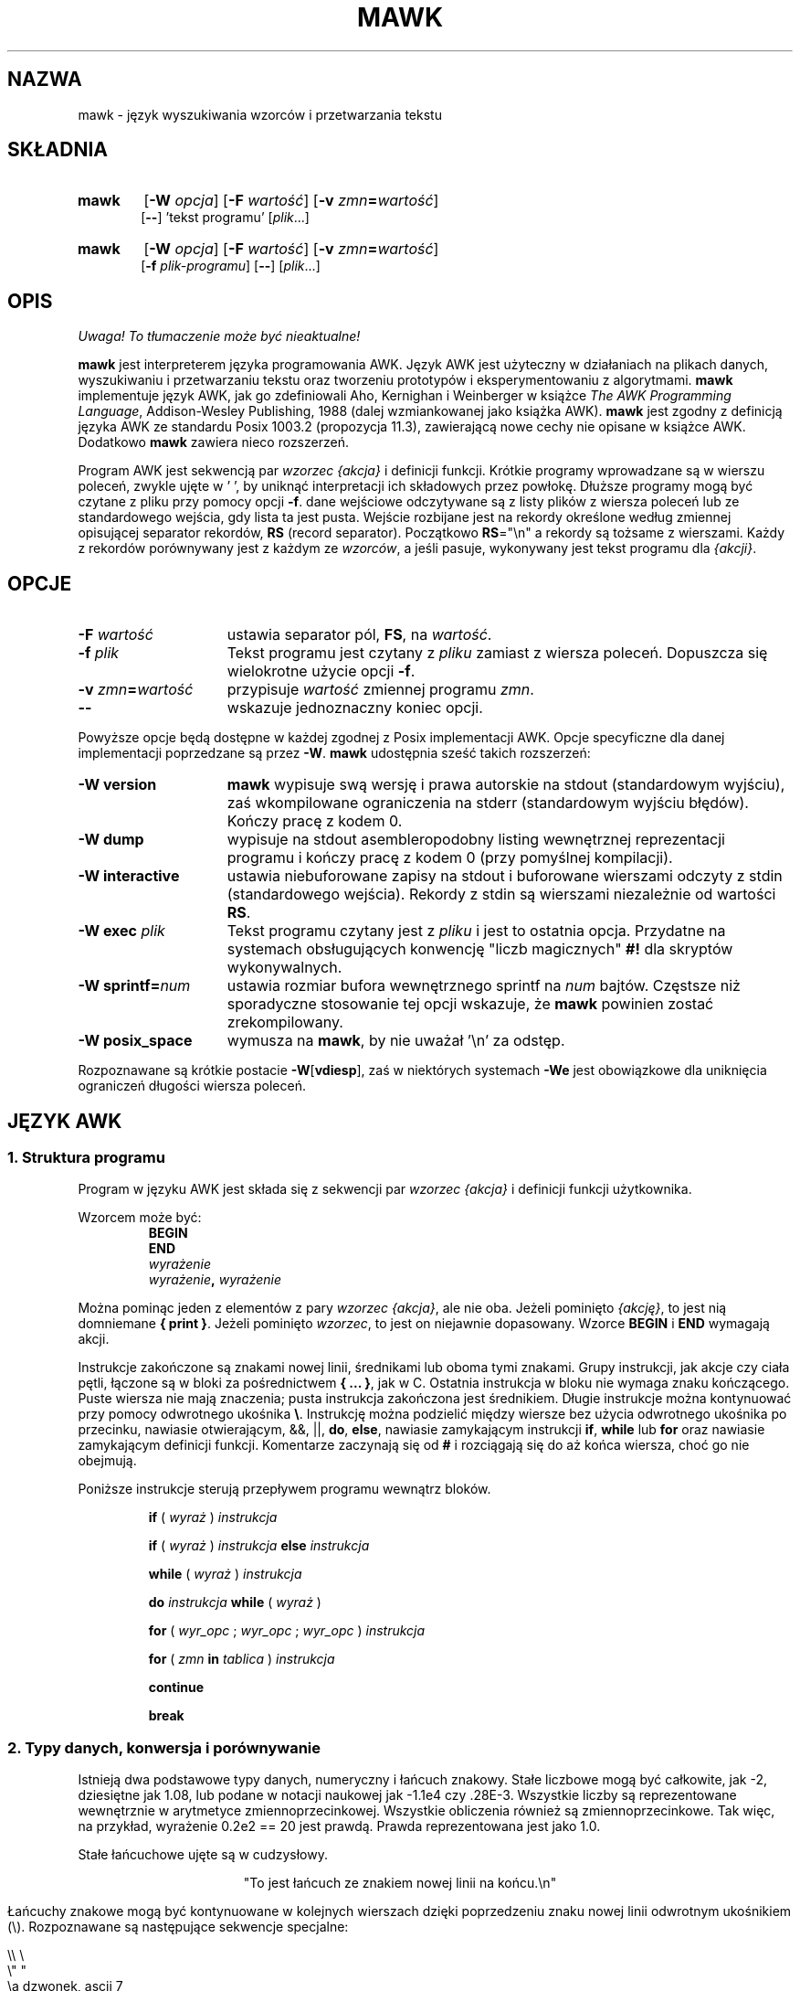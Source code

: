.\" {PTM/WK/2000-VI}
.TH MAWK 1  "22 grudnia 1994" "wersja 1.2" "POLECENIA UŻYTKOWNIKA"
.\" strings
.ds ex \fIwyraż\fR
.SH NAZWA
mawk \- język wyszukiwania wzorców i przetwarzania tekstu
.SH SKŁADNIA
.TP 6
.B mawk
.RB [ -W
.IR opcja ]
.RB [ -F
.IR wartość ]
.RB [ -v
.IR zmn\fB=\fPwartość ]
.br
.RB [ \-\- "] 'tekst programu'"
.RI [ plik ...]
.TP
.B mawk
.RB [ -W
.IR opcja ]
.RB [ -F
.IR wartość ]
.RB [ -v
.IR zmn\fB=\fPwartość ]
.br
.RB [ -f
.IR plik-programu ]
.RB [ \-\- ]
.RI [ plik ...]
.SH OPIS
\fI Uwaga! To tłumaczenie może być nieaktualne!\fP
.PP
.B mawk
jest interpreterem języka programowania AWK. Język AWK jest użyteczny
w działaniach na plikach danych, wyszukiwaniu i przetwarzaniu tekstu oraz
tworzeniu prototypów i eksperymentowaniu z algorytmami.
.B mawk
implementuje język AWK, jak go zdefiniowali Aho, Kernighan i Weinberger
w książce
.IR "The AWK Programming Language" ,
Addison-Wesley Publishing, 1988 (dalej wzmiankowanej jako książka AWK).
.B mawk
jest zgodny z definicją języka AWK ze standardu Posix 1003.2
(propozycja 11.3), zawierającą nowe cechy nie opisane w książce AWK.
Dodatkowo
.B mawk
zawiera nieco rozszerzeń.
.PP
Program AWK jest sekwencją par \fIwzorzec {akcja}\fP i definicji funkcji.
Krótkie programy wprowadzane są w wierszu poleceń, zwykle ujęte w ' ', by
uniknąć interpretacji ich składowych przez powłokę.
Dłuższe programy mogą być czytane z pliku przy pomocy opcji \fB-f\fP.
dane wejściowe odczytywane  są z listy plików z wiersza poleceń lub
ze standardowego wejścia, gdy lista ta jest pusta.
Wejście rozbijane jest na rekordy określone według zmiennej opisującej
separator rekordów, \fBRS\fP (record separator). Początkowo
\fBRS\fP="\en"
a rekordy są tożsame z wierszami. Każdy z rekordów porównywany jest z każdym
ze
.IR wzorców ,
a jeśli pasuje, wykonywany jest tekst programu dla
.IR "{akcji}" .
.SH OPCJE
.TP \w'\-\fBW'u+\w'\fRsprintf=\fInum\fR'u+2n
\fB\-F \fIwartość
ustawia separator pól, \fBFS\fP, na
.IR wartość .
.TP
\fB\-f \fIplik
Tekst programu jest czytany z \fIpliku\fP zamiast z wiersza poleceń.
Dopuszcza się wielokrotne użycie opcji
.BR \-f .
.TP
\fB\-v \fIzmn\fB=\fPwartość
przypisuje
.I wartość
zmiennej programu
.IR zmn .
.TP
.B \-\|\-
wskazuje jednoznaczny koniec opcji.
.PP
Powyższe opcje będą dostępne w każdej zgodnej z Posix implementacji AWK.
Opcje specyficzne dla danej implementacji poprzedzane są przez
.BR \-W .
.B mawk
udostępnia sześć takich rozszerzeń:
.TP \w'\-\fBW'u+\w'\fRsprintf=\fInum\fR'u+2n
.B \-W version
.B mawk
wypisuje swą wersję i prawa autorskie na stdout (standardowym wyjściu), zaś
wkompilowane ograniczenia na stderr (standardowym wyjściu błędów).
Kończy pracę z kodem 0.
.TP
.B \-W dump
wypisuje na stdout asembleropodobny listing wewnętrznej
reprezentacji programu i kończy pracę z kodem 0 (przy pomyślnej kompilacji).
.TP
.B \-W interactive
ustawia niebuforowane zapisy na stdout i buforowane wierszami odczyty
z stdin (standardowego wejścia). Rekordy z stdin są wierszami niezależnie
od wartości
.BR RS .
.TP
.B \-W exec \fIplik
Tekst programu czytany jest z
.I pliku
i jest to ostatnia opcja. Przydatne na systemach obsługujących konwencję
"liczb magicznych"
.B #!
dla skryptów wykonywalnych.
.TP
.B \-W sprintf=\fInum
ustawia rozmiar bufora wewnętrznego sprintf
na
.I num
bajtów. Częstsze niż sporadyczne stosowanie tej opcji wskazuje, że
.B mawk
powinien zostać zrekompilowany.
.TP
.B \-W posix_space
wymusza na
.BR mawk ,
by nie uważał '\en' za odstęp.
.PP
Rozpoznawane są krótkie postacie
.BR \-W [ vdiesp ],
zaś w niektórych systemach \fB\-We\fP jest obowiązkowe dla uniknięcia
ograniczeń długości wiersza poleceń.
.SH "JĘZYK AWK"
.SS "1. Struktura programu"
Program w języku AWK jest składa się z sekwencji par
.I "wzorzec {akcja}"
i definicji funkcji użytkownika.
.PP
Wzorcem może być:
.nf
.RS
.B BEGIN
.B END
.I wyrażenie
.IB wyrażenie ", " wyrażenie
.sp
.RE
.fi
Można pominąc jeden z elementów z pary \fIwzorzec {akcja}\fP, ale nie oba.
Jeżeli pominięto
.IR {akcję} ,
to jest nią domniemane \fB{ print }\fP.
Jeżeli pominięto
.IR wzorzec ,
to jest on niejawnie dopasowany.
Wzorce
.B BEGIN
i
.B END
wymagają akcji.
.PP
Instrukcje zakończone są znakami nowej linii, średnikami
lub oboma tymi znakami.
Grupy instrukcji, jak akcje czy ciała pętli, łączone są w bloki
za pośrednictwem \fB{ ... }\fP, jak w C.
Ostatnia instrukcja w bloku nie wymaga znaku kończącego.
Puste wiersza nie mają znaczenia; pusta instrukcja zakończona jest
średnikiem. Długie instrukcje można kontynuować przy pomocy odwrotnego
ukośnika \fB\e\fP.
Instrukcję można podzielić między wiersze bez użycia odwrotnego ukośnika
po przecinku, nawiasie otwierającym, &&, ||,
.BR do ,
.BR else  ,
nawiasie zamykającym instrukcji
.BR if ,
.B while
lub
.B for
oraz nawiasie zamykającym definicji funkcji.
Komentarze zaczynają się od \fB#\fP i rozciągają się do aż końca wiersza,
choć go nie obejmują.
.PP
Poniższe instrukcje sterują przepływem programu wewnątrz bloków.
.RS
.PP
.B if
( \*(ex )
.I instrukcja
.PP
.B if
( \*(ex )
.I instrukcja
.B else
.I instrukcja
.PP
.B while
( \*(ex )
.I instrukcja
.PP
.B do
.I instrukcja
.B while
( \*(ex )
.PP
.B for
(
\fIwyr_opc\fR ;
\fIwyr_opc\fR ;
\fIwyr_opc\fR
)
.I instrukcja
.PP
.B for
( \fIzmn \fBin \fItablica\fR )
.I instrukcja
.PP
.B continue
.PP
.B break
.RE
.\"
.SS "2. Typy danych, konwersja i porównywanie"
Istnieją dwa podstawowe typy danych, numeryczny i łańcuch znakowy.
Stałe liczbowe mogą być całkowite, jak \-2, dziesiętne jak 1.08,
lub podane w notacji naukowej jak \-1.1e4 czy .28E\-3. Wszystkie liczby
są reprezentowane wewnętrznie w arytmetyce zmiennoprzecinkowej. Wszystkie
obliczenia również są zmiennoprzecinkowe.
Tak więc, na przykład, wyrażenie
0.2e2 == 20
jest prawdą. Prawda reprezentowana jest jako 1.0.
.PP
Stałe łańcuchowe ujęte są w cudzysłowy.
.sp
.ce
"To jest łańcuch ze znakiem nowej linii na końcu.\en"
.sp
Łańcuchy znakowe mogą być kontynuowane w kolejnych wierszach dzięki
poprzedzeniu znaku nowej linii odwrotnym ukośnikiem (\e).
Rozpoznawane są następujące sekwencje specjalne:
.nf
.sp
    \e\e        \e
    \e"        "
    \ea        dzwonek, ascii 7
    \eb        backspace, ascii 8
    \et        tabulacja, ascii 9
    \en        znak nowej linii, newline , ascii 10
    \ev        tabulacja pionowa, ascii 11
    \ef        wysuw strony, formfeed, ascii 12
    \er        powrót karetki, carriage return, ascii 13
    \eddd      1, 2 lub 3 cyfry ósemkowe dla ascii ddd
    \exhh      1 lub 2 cyfry szesnastkowe dla ascii hh
.sp
.fi
Jeżeli odwrotnym ukośnikiem zostanie poprzedzony inny znak, np. \ec, wynikiem
będzie sekwencja źródłowa: \ec, tzn.
.B mawk
zignoruje specjalne właściwości odwrotnego ukośnika.
.PP
Naprawdę istnieją trzy podstawowe typy danych; trzecim jest
.IR "liczba i łańcuch" ,
posiadający równocześnie wartość liczbową i wartość łańcuchową.
Zmienne definiowane przez użytkownika pojawiają się przy pierwszym
ich użyciu i są inicjowane na
.IR null ,
typu "liczba i łańcuch",
mające wartość numeryczną 0 a łańcuchową "".
Nietrywialne dane typu liczbowo-łańcuchowego pochodzą z wejścia
i zwykle przechowywane są w polach (zobacz sekcja 4).
.PP
Typ wyrażenia określany jest przez jego kontekst. W razie potrzeby wykonywana
jest automatyczna konwersja typów. Na przykład, wyznaczenie wartości
instrukcji
.nf
.sp
	y = x + 2  ;  z = x  "hello"
.sp
.fi
Wartość przechowywana w zmiennej y otrzyma typ numeryczny.
Jeżeli x nie jest numeryczne, to wartość odczytana z x zostanie
skonwertowana na liczbę przed dodaniem do 2 i zachowaniem w y.
Wartość przechowywana w zmiennej z będzie typu łańcuchowego: wartość x
zostanie przekształcona na łańcuch, jeśli będzie to niezbędne, i złączona
z "hello". Oczywiście, wartość i typ przechowywane w x nie zmieniają się
w żadnej z tych konwersji.
Wyrażenie łańcuchowe przekształcane jest na numeryczne przy zastosowaniu
najdłuższego swego przedrostka numerycznego jak w
.IR atof (3).
Wyrażenie numeryczne konwertowane jest na łańcuch poprzez zastąpienie
.I wyraż
przez
.BR sprintf(CONVFMT ,
.IR wyraż ),
chyba że
.I wyraż
może być reprezentowane w danym komputerze jako dokładna liczba całkowita,
wówczas przekształcane jest na \fBsprintf\fR("%d", \*(ex).
.B Sprintf()
jest funkcją wbudowaną AWK, dublującą działanie
.IR sprintf (3),
zaś
.B CONVFMT
jest wbudowaną zmienną używaną do wewnętrznej konwersji z liczby na łańcuch
i inicjowaną na "%.6g".
Można wymusić jawną konwersję typów:
\*(ex ""
jest łańcuchowe, a
\*(ex+0
jest numeryczne.
.PP
Przy wyliczaniu,
\fIwyraż1\fP \fBop-rel\fP \fIwyraż2\fP,
jeżeli oba operandy są numeryczne lub numeryczno-łańcuchowe, to
porównywanie jest numeryczne; jeżeli oba operandy są łańcuchami to
porównywanie jest łańcuchowe; jeśli jeden z operandów jest łańcuchem, to
operand nie-łańcuchowy jest przekształcany i porównywanie jest łańcuchowe.
Wynik jest numeryczny, 1 lub 0.
.PP
W kontekstach logicznych, jak
\fBif\fP ( \*(ex ) \fIinstrukcja\fP,
wartością wyrażenia łańcuchowego jest prawda wtedy i tylko wtedy, gdy
nie jest ono łańcuchem pustym ""; wyrażeń liczbowych wtedy i tylko wtedy
gdy nie są numerycznie zerem.
.\"
.SS "3. Wyrażenia regularne"
W języku AWK rekordy, pola i łańcuchy są często sprawdzane na dopasowanie
do
.IR "wyrażenia regularnego" .
Wyrażenia regularne umieszczone są między ukośnikami, a
.nf
.sp
	\*(ex ~ /\fIr\fR/
.sp
.fi
jest wyrażeniem AWK o wartości 1 jeśli \*(ex "pasuje do"
.IR r ,
co oznacza, że pewien podłańcuch \*(ex jest w zestawie łańcuchów
zdefiniowanych przez
.IR r .
Jeśli nie występuje dopasowanie, to wyrażenie otrzymuje wartość 0;
zastąpienie \fB~\fP operatorem "nie pasuje", \fB!~\fP, odwraca znaczenia.
Pary wzorzec-akcja
.nf
.sp
        /\fIr\fR/ { \fIakcja\fR }   i\
   \fB$0\fR ~ /\fIr\fR/ { \fIakcja\fR }
.sp
.fi
są takie same,
zaś dla każdego rekordu wejściowego pasującego do
.IR r
wykonywana jest
.IR akcja .
Faktycznie, /\fIr\fR/ jest wyrażeniem AWK równoważnym (\fB$0\fR ~ /\fIr\fR/)
wszędzie z wyjątkiem wystąpienia po prawej stronie operatora dopasowania
lub przekazywania do funkcji wbudowanej oczekującej jako argumentu wyrażenia
regularnego.
.PP
AWK stosuje rozszerzone wyrażenia regularne jak
.BR egrep (1).
Metaznakami wyrażeń regularnych, tj. znakami o specjalnym znaczeniu
w wyrażeniach regularnych są
.nf
.sp
	\ ^ $ . [ ] | ( ) * + ?
.sp
.fi
Wyrażenia regularne konstruowane są ze znaków jak niżej:
.RS
.TP \w'[^c\d1\uc\d2\uc\d3\u...]'u+1n
\fIc\fR
dopasowuje dowolny znak nie będący metaznakiem
.IR c .
.TP
\fB\e\fIc
dopasowuje znak zdefiniowany przez tę samą sekwencję specjalną używaną
w stałych łańcuchowych lub dosłowny znak
.I c
jeśli
\e\fIc
nie jest sekwencją specjalną.
.TP
\fB\&\.
dopasowuje dowolny znak (łącznie ze znakiem nowej linii).
.TP
\fB^
dopasowuje początek łańcucha.
.TP
\fB$
dopasowuje koniec łańcucha.
.TP
\fB[\fIc\d1\uc\d2\uc\d3\u\fR...\fB]
dopasowuje dowolny znak z klasy \fIc\d1\uc\d2\uc\d3\u\fP... .
Zakres znaków oznaczany jest przez \fIc\d1\u\fP\fB\-\fP\fIc\d2\u\fP
wewnątrz klasy [...].
.TP
\fB[^\fIc\d1\uc\d2\uc\d3\u\fR...\fB]
dopasowuje dowolny znak nie należący do klasy \fIc\d1\uc\d2\uc\d3\u\fP...
.RE
.sp
Wyrażenia regularne konstruowane są z innych wyrażeń regularnych
w następujący sposób:
.RS
.TP \w'[^c\d1\uc\d2\uc\d3\u...]'u+1n
\fIr\d1\u\fIr\d2\u
dopasowuje \fIr\d1\u\fP, bezpośrednio po którym następuje \fIr\d2\u\fP
(konkatenacja).
.TP
\fIr\d1\u \fB| \fIr\d2\u
dopasowuje \fIr\d1\u\fP lub \fIr\d2\u\fP (alternatywa).
.TP
\fIr\fB*
dopasowuje zero lub więcej wystąpień \fIr\fP .
.TP
\fIr\fB+
dopasowuje jedno lub więcej \fIr\fP.
.TP
\fIr\fB?
dopasowuje zero lub jedno \fIr\fP.
.TP
\fB(\fIr\fB)
dopasowuje \fIr\fP, umożliwiając grupowanie.
.RE
.sp
Operatory według rosnącego priorytetu: alternatywa, konkatenacja
(złączenie) i operatory jednoargumentowe (*, + lub ?).
.PP
Na przykład,
.nf
.sp
    /^[_a\-zA-Z][_a\-zA\-Z0\-9]*$/  i
    /^[\-+]?([0\-9]+\e\|.?|\e\|.[0\-9])[0\-9]*([eE][\-+]?[0\-9]+)?$/
.sp
.fi
dopasowują odpowiednio identyfikatory AWK i stałe liczbowe AWK.
Zauważ, że kropka \fB.\fP musi być chroniona odwrotnym ukośnikiem, by została
rozpoznana jako kropka dziesiętna, a nie dopasowanie dowolnego znaku,
a metaznaki wewnątrz klas znaków tracą swe specjalne znaczenie.
.PP
Po prawej stronie operatorów ~ lub !~ może zostać użyte dowolne wyrażenie.
Podobnie, dowolne wyrażenie można przekazać do funkcji wbudowanej oczekującej
wyrażenia regularnego.
W razie potrzeby zostanie ono przekształcone na łańcuch, a następnie
zinterpretowane jako wyrażenie regularne. Na przykład,
.nf
.sp
	BEGIN { identifier = "[_a\-zA\-Z][_a\-zA\-Z0\-9]*" }

	$0 ~ "^" identifier
.sp
.fi
wypisuje wszystkie wiersze zaczynające się od jakiegoś identyfikatora AWK.
.PP
.B mawk
rozpoznaje puste wyrażenie regularne, //\|, dopasowujące łańcuch pusty.
Zatem pasuje do niego dowolny łańcuch na początku, końcu i pomiędzy dowolnym
znakiem. Na przykład,
.nf
.sp
	echo  abc | mawk '{ gsub(//, "X") ; print }'
	XaXbXcX
.sp
.fi
.\"
.SS "4. Rekordy i pola"
Rekordy czytane są po jednym na raz, i przechowywane w zmiennej
.BR $0 .
Rekord rozbijany jest na
.IR pola ,
przechowywane w
.BR $1 ,
.BR $2 ", ...,"
.BR $NF .
Wbudowana zmienna
.B NF
ustawiana jest na liczbę pól, a
.B NR
i
.B FNR
są zwiększane o 1.
Pola powyżej
.B $NF
ustawiane są na "".
.PP
Przypisanie do
.B $0
powoduje, że pola i
.B NF
są obliczane ponownie.
Przypisanie do
.B NF
lub do pola
powoduje, że
.B $0
jest ponownie tworzone przez złączenie kolejnych pól separowanych przez
.BR OFS .
Przypisanie do pola o indeksie większym od
.BR NF ,
powiększa
.B NF
i powoduje ponowne utworzenie
.BR $0 .
.PP
Dane wejściowe przechowywane w polach są łańcuchami, chyba że całe pole
ma postać numeryczną a wówczas typ jest liczbowo-łańcuchowy.
Na przykład,
.sp
.nf
	echo 24 24E |
	mawk '{ print($1>100, $1>"100", $2>100, $2>"100") }'
	0 1 1 1
.fi
.sp
.B $0
i
.B $2
są łańcuchami a
.B $1
jest liczbowo-łańcuchowe. Pierwsze porównanie jest numeryczne, drugie
łańcuchowe, trzecie łańcuchowe (100 jest konwertowane na "100"),
i ostatnie łańcuchowe.
.\"
.SS "5. Wyrażenia i operatory"
.PP
Składnia wyrażeń jest podobna jak w C. Wyrażeniami pierwotnymi są stałe
liczbowe, stałe łańcuchowe, zmienne, pola, tablice i wywołania funkcji.
Identyfikator zmiennej, tablicy bądź funkcji może być ciągiem liter, cyfr
i znaków podkreślenia, nie rozpoczynającym się od cyfry.
Zmienne nie są deklarowane; zaistnieją przy pierwszym do nich odwołaniu,
a inicjowane są na
.IR null .
.PP
Nowe wyrażenia tworzone są z użyciem poniższych, podanych w kolejności
rosnącego priorytetu, operatorów:
.PP
.RS
.nf
.vs +2p  \"  open up a little
\fIprzypisanie\fR                =  +=  \-=  *=  /=  %=  ^=
\fIwarunkowe\fR                 ?  :
\fIlogiczne or\fR               ||
\fIlogiczne and\fR              &&
\fIprzynależność do tablicy\fR  \fBin
\fIdopasowanie\fR               ~   !~
\fIrelacyjne\fR                 <  >   <=  >=  ==  !=
\fIkonkatenacja\fR              (bez specjalnego operatora)
\fIdodawanie/odejmowanie\fR     +  \-
\fImnożenie/dzielenie\fR        *  /  %
\fIjednoargumentowe\fR          +  \-
\fIlogiczne not\fR              !
\fIpotęgowanie\fR               ^
\fIinkrementacja/dekr.\fR       ++ \-\|\- (zarówno post jak i pre)
\fIpole\fR                      $
.vs
.RE
.PP
.fi
Przypisanie, operatory warunkowe i potęgowanie wiążą od prawej do lewej;
pozostałe  od lewej do prawej. Każde wyrażenie może być umieszczone
w nawiasach.
.\"
.SS "6. Tablice"
.ds ae \fItablica\fR[\fIwyraż\fR]
Awk obsługuje tablice jednowymiarowe. Elementy tablic wskazuje się jako \*(ae.
.I Wyraż
jest przekształcane wewnętrznie na typ łańcuchowy, więc, na przykład,
A[1] i A["1"] są tym samym elementem, a faktycznym indeksem jest "1".
Tablice indeksowane łańcuchami zwane są tablicami asocjacyjnymi (tablicami
przyporządkowującymi).
Pierwotnie tablica jest pusta; elementy zaistnieją przy pierwszym do nich
odwołaniu.
Wyrażenie
\fIwyraż\fB in\fI tablica\fR
daje w wyniku 1 jeżeli istnieje \*(ae, w przeciwnym razie 0.
.PP
Istnieje postać instrukcji
.B for
wykonująca pętlę po wszystkich indeksach tablicy.
.nf
.sp
        \fBfor\fR ( \fIzmn\fB in \fItablica \fR) \fIinstrukcja\fR
.sp
.fi
ustawia
.I zmn
na każdy z indeksów
.I tablicy
i wykonuje
.IR instrukcję .
Kolejność, w jakiej
.I zmn
przechodzi przez indeksy
.I tablicy
nie jest zdefiniowana.
.PP
Instrukcja
.B delete
\*(ae,
powoduje usunięcie
\*(ae.
.B mawk
obsługuje rozszerzenie,
.B delete
.IR tablica ,
które usuwa wszystkie elementy
.IR tablicy .
.PP
Tablice wielowymiarowe tworzone są sztucznie przez konkatenację
z zastosowaniem wbudowanej zmiennej
.BR SUBSEP .
\fItablica\fB[\fIwyraż\d1\u\fB,\fIwyraż\d2\u\fB]\fR
jest równoważnikiem
\fItablica\fB[\fIwyraż\d1\u \fBSUBSEP \fIwyraż\d2\u\fB]\fR.
Sprawdzanie elementu tablicy wielowymiarowej używa indeksu w nawiasach,
jak w
.sp
.nf
	if ( (i, j) in A )  print A[i, j]
.fi
.sp
.\"
.SS "7. Zmienne wbudowane"
.PP
Poniższe zmienne są zmiennymi wbudowanymi. Są one inicjowane przed wykonaniem
programu.
.RS
.TP \w'FILENAME'u+2n
.B ARGC
liczba argumentów wiersza poleceń.
.TP
.B ARGV
tablica argumentów wiersza poleceń, 0..ARGC-1.
.TP
.B CONVFMT
format do wewnętrznej konwersji liczb na łańcuchy, początkowo = "%.6g".
.TP
.B ENVIRON
tablica zaindeksowana zmiennymi środowiska. Łańcuch środowiska,
\fIzmn=wartość\fR przechowywany jest jako
.BI ENVIRON[ zmn "] ="
.IR wartość .
.TP
.B FILENAME
nazwa bieżącego pliku wejściowego.
.TP
.B FNR
numer bieżącego rekordu w
.BR FILENAME .
.TP
.B FS
dzieli rekordy na pola jako wyrażenie regularne.
.TP
.B NF
liczba pól bieżącego rekordu.
.TP
.B NR
numer bieżącego rekordu w całkowitym strumieniu wejściowym.
.TP
.B OFMT
format do wydruku liczb; początkowo = "%.6g".
.TP
.B OFS
wstawiane pomiędzy polami w wyjściu, początkowo = " ".
.TP
.B ORS
kończy każdy z rekordów wyjściowych, początkowo = "\en".
.TP
.B RLENGTH
długość ustawiona przez ostatnie wywołanie wbudowanej funkcji
.BR match() .
.TP
.B RS
separator rekordów wejściowych, początkowo = "\en".
.TP
.B  RSTART
indeks ustawiony przez ostatnie wywołanie
.BR match() .
.TP
.B SUBSEP
używany do budowy indeksów tablic wielowymiarowych, początkowo = "\e034".
.RE
.\"
.SS "8. Funkcje wbudowane"
Funkcje łańcuchowe
.RS
.TP
.RI \fBgsub\fP( r , s , t ")  \fBgsub\fP(" r , s )
Zastępowanie globalne (global substitution), każde dopasowanie wyrażenia
regularnego
.I r
w zmiennej
.I t
zastępowane jest łańcuchem
.IR s .
Zwracana jest liczba wykonanych zastąpień.
Jeżeli pominięto
.IR t ,
to używane jest
.BR $0 .
Znak \fB&\fP w łańcuchu zastępującym
.I s
zastępowany jest dopasowanym podłańcuchem łańcucha
.IR t .
\fB\e&\fP oraz \fB\e\e\fP dają, odpowiednio, dosłowne \fB&\fP i \fB\e\fP
w łańcuchu zastępującym.
.TP
.RI \fBindex\fP( s , t )
Jeżeli
.I t
jest podłańcuchem
.IR s ,
to zwracana jest pozycja, na której rozpoczyna się
.IR t ,
w przeciwnym razie zwracane jest 0.
Pierwszy znak
.I s
jest na pozycji 1.
.TP
.RI \fBlength\fP( s )
Zwraca długość łańcucha
.IR s .
.TP
.RI \fBmatch\fP( s , r )
Zwraca indeks pierwszego najdłuższego dopasowania wyrażenia regularnego
.I r
w łańcuchu
.IR s .
Zwraca 0 jeśli nie występuje dopasowanie.
Jako skutek uboczny, następuje ustawienie
.B RSTART
na zwracaną wartość.
.B RLENGTH
ustawiane jest na długość dopasowania lub \-1 jeśli brak dopasowania.
Jeżeli dopasowano łańcuch pusty, to
.B RLENGTH
ustawiane jest na 0, a zwracane jest 1 jeśli dopasowanie było na początku,
zaś length(\fIs\fR)+1, gdy na końcu łańcucha.
.TP
.RI \fBsplit\fP( s , A , r ")  \fBsplit\fP(" s , A )
Łańcuch
.I s
rozbijany jest na pola przez wyrażenie regularne
.I  r
a pola wpisywane są do tablicy
.IR A .
Zwracana jest liczba pól. Szczegóły w sekcji 11 poniżej.
Jeżeli pominięto
.IR r ,
używane jest
.BR FS .
.TP
.RI \fBsprintf\fP( format , lista-wyraż )
Zwraca łańcuch utworzony z
.I listy-wyrażeń
zgodnie z
.IR formatem .
Zobacz opis printf() poniżej.
.TP
.RI \fBsub\fP( r , s , t ")  \fBsub\fP(" r , s )
Pojedyncze zastąpienie. Takie samo, jak gsub(), z wyjątkiem tego, że
wykonywane jest co najwyżej jedno zastąpienie.
.TP
.RI \fBsubstr\fP( s , i , n ")  \fBsubstr\fP(" s , i )
Zwraca podłańcuch łańcucha
.IR s ,
poczynając od indeksu
.IR i ,
o długości
.IR n .
Jeśli pominięto
.IR n ,
zwracana jest końcówka
.IR s ,
poczynając od pozycji
.IR i .
.TP
.RI \fBtolower\fP( s )
Zwraca kopię
.I s
ze wszystkimi dużymi literami przekształconymi na małe.
.TP
.RI \fBtoupper\fP( s )
Zwraca kopię
.I s
ze wszystkimi małymi literami przekształconymi na duże.
.RE
.PP
Funkcje arytmetyczne
.RS
.PP
.nf
\fBatan2\fR(\fIy\fR,\fIx\fR)     arcus tangens z \fIy\fR/\fIx\fR pomiędzy \-PI i PI.
.PP
\fBcos\fR(\fIx\fR)         funkcja cosinus, \fIx\fR w radianach.
.PP
\fBexp\fR(\fIx\fR)         funkcja wykładnicza.
.PP
\fBint\fR(\fIx\fR)         zwraca \fIx\fR obcięte w stronę zera.
.PP
\fBlog\fR(\fIx\fR)         logarytm naturalny.
.PP
\fBrand\fR()         zwraca liczbę losową między zero a jeden.
.PP
\fBsin\fR(\fIx\fR)         funkcja sinus, \fIx\fR w radianach.
.TP
\fBsqrt\fR(\fIx\fR)        zwraca pierwiastek kwadratowy z \fIx\fR.
.fi
.TP
.RI \fBsrand\fP( wyraż ")  \fBsrand\fP()"
Inicjuje ziarenko generatora liczb losowych, używając zegara jeśli pominięto
.IR wyraż ,
i zwraca wartość poprzedniego ziarenka losowego.
.B mawk
inicjuje generator liczb losowych według zegara przy uruchomieniu,
więc nie ma faktycznej potrzeby wywoływania srand(). Srand(\fIwyraż\fR)
przydaje się do powtarzania ciągów pseudolosowych.
.RE
.\"
.SS "9. Wejście i wyjście"
Istnieją dwie instrukcje wyjścia:
.B print
i
.BR printf .
.RS
.TP
.B print
zapisuje na standardowe wyjście
.BR "$0  ORS" .
.TP
\fBprint\fP \fIwyraż\d1\u\fR, \fIwyraż\d2\u\fR, ..., \fIwyraż\dn\u
zapisuje na standardowe wyjście
\fIwyraż\d1\u \fBOFS \fIwyraż\d2\u \fBOFS\fR ... \fIwyraż\dn\u
.BR ORS .
Wyrażenia numeryczne są konwertowane na łańcuchy zgodnie z
.BR OFMT .
.TP
\fBprintf \fIformat\fR, \fIlista-wyraż
powiela funkcję biblioteczną printf z C, pisząc na standardowe wyjście.
Rozpoznawany jest komplet specyfikacji formatów z ANSI C z konwersjami
%c, %d, %e, %E, %f, %g, %G, %i, %o, %s, %u, %x, %X i %%,
oraz kwalifikatorami konwersji h i l.
.RE
.PP
Lista argumentów print lub printf może być opcjonalnie ujęta w nawiasy.
Print formatuje liczby przy pomocy
.B OFMT
lub "%d" dla dokładnie całkowitych.
"%c" z argumentem numerycznym wypisuje odpowiedni znak 8-bitowy, z argumentem
łańcuchowym wypisuje pierwszy znak łańcucha.
Wyjście print i printf można przekierować do pliku lub polecenia dołączając
.B >
.IR plik ,
.B >>
.I plik
lub
.B |
.I polecenie
na końcu instrukcji drukowania.
Przekierowanie otwiera
.I plik
lub
.I polecenie
tylko raz, kolejne przekierowania dołączane są do już otwartego strumienia.
Zgodnie z konwencją,
.B mawk
łączy nazwę pliku "/dev/stderr" z stderr, co pozwala na przekierowanie
wyników print i printf na standardowe wyjście diagnostyczne.
.B mawk
wiąże również, odpowiednio, "\-" i "/dev/stdout" z stdin i stdout, co
umożliwia przysyłanie tych strumieni do funkcji.
.PP
Funkcja wejścia
.B getline
ma następujące warianty:
.RS
.TP
.B getline
czyta do
.BR $0 ,
aktualizuje pola,
.BR NF ,
.B  NR
i
.BR FNR .
.TP
.B getline < \fIplik
czyta do
.B $0
z \fIpliku\fP, aktualizuje pola i
.BR NF .
.TP
.B getline \fIzmn
czyta następny rekord do zmiennej
.IR zmn ,
aktualizuje
.B NR
i
.BR FNR .
.TP
.B getline \fIzmn\fP < \fIplik
czyta następny rekord
.I pliku
do zmiennej
.IR zmn .
.TP
\fIpolecenie\fB | getline
przesyła potokiem rekord z
.I polecenia
do
.B $0
i aktualizuje pola i
.BR NF .
.TP
\fIpolecenie\fB | getline \fIzmn
przesyła potokiem rekord z
.I polecenia
do zmiennej
.IR zmn .
.RE
.PP
Getline zwraca 0 na końcu pliku, \-1 przy błędzie, w pozostałych
przypadkach 1.
.PP
Polecenia na końcu potoków wykonywane są przez /bin/sh.
.PP
Funkcja \fBclose\fR(\*(ex) zamyka plik lub potok skojarzony z
.IR wyraż .
Close zwraca 0 jeżeli
.I wyraż
jest otwartym plikiem, kod zakończenia jeśli
.I wyraż
jest poleceniem potoku, a \-1 w pozostałych przypadkach.
Close stosowane jest do ponownego odczytu pliku lub polecenia, upewnienia
się, że drugi koniec potoku wyjściowego jest zakończony lub do zachowania
zasobów plikowych.
.\" conserve file resources.
.PP
Funkcja \fBfflush\fR(\*(ex) wymiata plik wyjściowy lub potok skojarzony z
.IR wyraż .
Fflush zwraca 0 jeśli
.I wyraż
jest otwartym strumieniem wyjściowym, w przeciwnym razie \-1.
Fflush bez argumentu opróżnia stdout.
Fflush z pustym argumentem ("") opróżnia wszystkie otwarte wyjścia.
.PP
Funkcja
\fBsystem\fR(\fIwyraż\fR)
wykorzystuje
/bin/sh
do wykonania
.I wyraż
i zwraca kod zakończenia polecenia
.IR wyraż .
Zmiany tablicy
.B ENVIRON
nie są przekazywane poleceniom wykonywanym przez
.B system
lub potoki.
.SS "10. Funkcje definiowane przez użytkownika"
Funkcja definiowana przez użytkownika ma następującą składnię:
.nf
.sp
    \fBfunction\fI nazwa\fR( \fIargumenty\fR ) { \fIinstrukcje\fR }
.sp
.fi
Ciało funkcji może zawierać instrukcję zwrócenia wartości (return)
.nf
.sp
     \fBreturn\fI opcjonalne-wyraż\fR
.sp
.fi
Instrukcja return nie jest wymagana.
Wywołania funkcji mogą być zagnieżdżane lub rekurencyjne.
Wyrażenia przekazywane są funkcjom przez wartość a tablice przez wskazanie.
Dodatkowe argumenty służą jako zmienne lokalne i są inicjowane na
.IR null .
Na przykład,
.RI csplit( s , A )
wstawia każdy znak
.I s
do tablicy
.I A
i zwraca długość
.IR s .
.nf
.sp
	function csplit(s, A,	n, i)
	{
	  n = length(s)
	  for( i = 1 ; i <= n ; i++ ) A[i] = substr(s, i, 1)
	  return n
	}
.sp
.fi
Wstawienie dodatkowych odstępów pomiędzy przekazywanymi parametrami
a zmiennymi lokalnymi wynika z konwencji.
Do funkcji można odwoływać się przed ich zdefiniowaniem, ale nazwa funkcji
i nawias '(' rozpoczynający listę argumentów muszą się stykać, by uniknąć
pomyłki z konkatenacją.
.\"
.SS "11. Podział łańcuchów, rekordów i plików"
Programy awk używają tego samego algorytmu do rozbicia łańcuchów na tablice
przy pomocy split() i rekordów na pola według
.BR FS .
.B mawk
stosuje zasadniczo ten sam algorytm przy podziale plików na rekordy
według
.BR RS .
.PP
.RI \fBSplit\fP( wyraż , A, sep )
działa następująco:
.RS
.TP
(1)
Jeżeli pominięto
.IR sep ,
to jest on zastępowany przez
.BR FS .
.I Sep
może być wyrażeniem lub wyrażeniem regularnym. Jeżeli jest wyrażeniem typu
nie-łańcuchowego, to jest przekształcane na łańcuch.
.TP
(2)
Jeśli
.I sep
= " " (pojedyncza spacja),
to <ODSTĘP> jest obcinana z początku i końca
.IR wyraż ,
a
.I sep
staje się <ODSTĘPEM>.
.B mawk
definiuje <ODSTĘP> jako wyrażenie regularne
/[\ \et\en]+/.
W przeciwnym wypadku
.I sep
traktowany jest jako wyrażenie regularne, z wyjątkiem tego, że metaznaki
dla łańcucha o długości 1 są ignorowane, np.
split(x, A, "*") i split(x, A, /\e*/) są tym samym.
.TP
(3)
Jeżeli \*(ex nie jest łańcuchem, jest przekształcane na łańcuch.
Jeżeli \*(ex jest wówczas łańcuchem pustym "", to split() zwraca 0
a
.I A
jest ustawiane jako puste.
W przeciwnym razie, wszystkie nienakładające się, niepuste i najdłuższe
dopasowania
.I sep
w
.IR wyraż ,
dzielą
.I wyraż
na pola, które wpisywane są do
.IR A .
Pola są umieszczane w
A[1], A[2], ..., A[n] a split() zwraca n, liczbę pól, równą liczbie dopasowań
plus jeden.
Dane umieszczone w
.I A
wyglądające na numeryczne otrzymują typ liczbowo-łańcuchowy.
.RE
.PP
Podział rekordów na pola działa tak samo, z wyjątkiem tego, iż części
wpisywane są do
.BR $1 ,
\fB$2\fR,...,
.BR $NF .
Jeżeli
.B $0
jest puste,
.B NF
jest ustawiane na 0 a wszystkie
.B $i
na "".
.PP
.B mawk
dzieli pliki na rekordy przy pomocy tego samego algorytmu, ale z tą niewielką
różnicą, iż
.B RS
jest faktycznie ciągiem kończącym a nie separatorem.
(\fBORS\fR też jest faktycznie ciągiem kończącym).
.RS
.PP
Np., jeżeli
.B FS
= ":+" a
.B $0
= "a::b:" , to
.B NF
= 3 a
.B $1
= "a",
.B $2
= "b" i
.B $3
= "", ale
jeżeli zawartością pliku wejściowego jest "a::b:", zaś
.B RS
= ":+", to
istnieją dwa rekordy "a" i "b".
.RE
.PP
.B RS
= " " nie ma specjalnego znaczenia.
.PP
Jeżeli
.B FS
= "", to
.B mawk
rozbija rekord na pojedyncze znaki, i, podobnie
.RI split( s , A ,"")
umieszcza poszczególne znaki
.I s
w
.IR A .
.\"
.SS "12. Rekordy wielowierszowe"
Ponieważ
.B mawk
interpretuje
.B RS
jako wyrażenie regularne, obsługa rekordów wielowierszowych jest łatwa.
Ustawienie
.B RS
= "\en\en+", powoduje, że rekordy rozdzielane są co najmniej jednym pustym
wierszem. Jeżeli
.B FS
= " " (domyślnie), to pojedyncze znaki nowej linii, według zasad <ODSTĘPU>
powyżej, stają się odstępami a pojedyncze znaki nowej linii są separatorami
pól.
.RS
.PP
Na przykład, jeśli w pliku jest "a\ b\enc\en\en",
.B RS
= "\en\en+" a
.B FS
= "\ ", to mamy jeden rekord "a\ b\enc" z trzema polami "a", "b" i "c".
Zmiana
.B FS
= "\en", daje dwa pola "a b" i "c"; zmieniając
.B FS
= "", otrzymujemy jedno pole identyczne jak rekord.
.RE
.PP
Traktowanie wierszy ze spacjami lub tabulacjami jako pustych można uzyskać
ustawiając
.B RS
= "\en([\ \et]*\en)+".
W celu utrzymania zgodności z innymi implementacjami awk, ustawienie
.B RS
= "" daje te same wyniki, co usunięcie pustych wierszy z początku i końca
pliku i określanie rekordów tak, jakby
.B RS
= "\en\en+".
Posix wymaga, by "\en" zawsze separowało rekordy gdy
.B RS
= "" niezależnie od wartości
.BR FS .
.B mawk
nie obsługuje tej konwencji, gdyż zdefiniowanie "\en" jako <ODSTĘPU>
czyni ją zbędną.
.\"
.PP
W większości przypadków zmieniając
.B RS
w celu obsługi rekordów wielowierszowych, stosuje się też zmienione
na "\en\en"
.BR ORS ,
aby na wyjściu zachować odstępy między rekordami.
.\"
.SS "13. Wykonywanie programu"
Ta sekcja opisuje kolejność wykonywania programu.
Po pierwsze,
.B ARGC
ustawiane jest na całkowitą liczbę argumentów wiersza poleceń przekazanych
do fazy wykonania programu.
.B ARGV[0]
ustawiane jest na nazwę interpretera AWK a
\fBARGV[1]\fR ...
.B ARGV[ARGC-1]
przechowuje pozostałe argumenty wiersza poleceń z wyjątkiem opcji
i źródła programu.
Na przykład, dla
.nf
.sp
	mawk  \-f  prog  v=1  A  t=hello  B
.sp
.fi
.B ARGC
= 5 oraz
.B ARGV[0]
= "mawk",
.B ARGV[1]
= "v=1",
.B ARGV[2]
= "A",
.B ARGV[3]
= "t=hello" i
.B ARGV[4]
= "B".
.PP
Następnie wykonywany jest kolejno każdy z bloków
.BR BEGIN .
Jeżeli program składa się wyłącznie z bloków
.BR BEGIN ,
to na tym wykonywanie się kończy, w przeciwnym razie otwierany jest strumień
wejściowy i wykonywanie jest kontynuowane.
Jeżeli
.B ARGC
równa się 1,
strumień wejściowy ustawiany jest na stdin, w przypadku przeciwnym
w poszukiwaniu argumentu plikowego sprawdzane są argumenty wiersza poleceń
.BR ARGV[1]  " ..."
.BR ARGV[ARGC-1] .
.PP
Argumenty wiersza poleceń dzielą się na trzy grupy:
argumenty plikowe, argumenty przypisań i łańcuchy puste "".
Przypisanie ma postać
\fIzmn\fR=\fIłańcuch\fR.
Podczas sprawdzania
.B ARGV[i]
jako możliwego argumentu plikowego, jeśli jest ono puste to jest
pomijane; jeśli jest argumentem typu przypisania, odbywa się przypisanie
wartości zmiennej
.I zmn
a
.B i
zmienia się na następny argument; w pozostałych przypadkach
.B ARGV[i]
jest otwierane jako wejście.
Jeżeli otwarcie nie powiedzie się, wykonywanie programu jest kończone
z kodem 2.
Jeżeli żaden z argumentów wiersza poleceń nie jest argumentem plikowym, to
wejście pochodzi z stdin.
Getline w akcji
.B BEGIN
otwiera wejście.  "\-" jako argument plikowy oznacza stdin.
.PP
Po otwarciu strumienia wejściowego każdy z rekordów wejścia sprawdzany jest
z każdym ze
.IR wzorców ,
a jeśli pasuje, to wykonywana jest
.I akcja
skojarzona z danym wzorcem.
Wzorzec w postaci wyrażenia pasuje jeśli jego wartością logiczną jest prawda
(zobacz koniec sekcji 2).
Wzorzec
.B BEGIN
zestawiany jest przed rozpoczęciem odczytu wejścia,
zaś wzorzec
.B END
po przeczytaniu całego wejścia.
Wzorzec zakresu, \fIwyraż1\fP\fB,\fP\fIwyraż2\fP, dopasowuje
każdy rekord pomiędzy rekordem pasującym do
.I wyraż1
a rekordem pasującym do
.I wyraż2
łącznie z nimi.
.PP
Po napotkaniu końca pliku w strumieniu wejściowym, sprawdzane są pozostałe
argumenty wiersza poleceń w poszukiwaniu kolejnego argumentu plikowego.
Jeśli taki istnieje, to jest otwierany, w przeciwnym wypadku przyjmuje się,
że został dopasowany
.I wzorzec
.B END
i wykonywane są wszystkie
.I akcje
.BR END .
.PP
W rozważanym przykładzie, przypisanie
v=1
ma miejsce po wykonaniu
.I akcji
.BR BEGIN ,
a dana umieszczona w
v
otrzymuje typ liczbowo-łańcuchowy.
Następnie z pliku A jest czytane wejście.
Po końcu pliku A, zmienna
t
jest ustawiana na łańcuch "hello", a B jest otwierany jako wejście.
Po osiągnięciu końca pliku B są wykonywane
.I akcje
wzorca
.BR END .
.PP
Przebieg programu na poziomie
.I wzorzec
.I {akcja}
można zmienić przy pomocy instrukcji
.nf
.sp
     \fBnext
     \fBexit  \fIwyraż-opcjonalne\fR.
.sp
.fi
Instrukcja
.B next
powoduje, że odczyt następnego rekordu wejściowego i ponowne sprawdzanie
wzorców, od pierwszej pary
.I "wzorzec {akcja}"
programu.
Polecenie
.B  exit
powoduje natychmiastowe wykonanie akcji
.B END
lub zakończenie programu, jeśli nie ma takich akcji lub jeżeli
.B exit
wystąpiło w akcji
.BR END .
.I wyraż-opcjonalne
ustawia wartość kodu zakończenia programu, chyba że zostanie ona przesłonięta
przez późniejszy
.B exit
lub ujawniony potem błąd.
.SH PRZYKŁADY
.nf
1. emulacja cat.

     { print }

2. emulacja wc.

     { chars += length($0) + 1  # dodaje jeden dla \en
       words += NF
     }

     END{ print NR, words, chars }

3. zliczanie niepowtarzających się "faktycznych słów".

     BEGIN { FS = "[^A-Za-z]+" }

     { for(i = 1 ; i <= NF ; i++)  word[$i] = "" }

     END { delete word[""]
           for ( i in word )  cnt++
           print cnt
     }

.fi
4. sumowanie drugiego pola każdego rekordu w oparciu
o pierwsze pole.
.nf

     $1 ~ /credit\||\|gain/ { sum += $2 }
     $1 ~ /debit\||\|loss/  { sum \-= $2 }

     END { print sum }

5. sortowanie pliku, porównywanie łańcuchowe

     { line[NR] = $0 "" }  # wymusza typ porównywania: gdyby
                           # jakieś wiersze wyglądały
                           # na numeryczne

     END {  isort(line, NR)
       for(i = 1 ; i <= NR ; i++) print line[i]
     }

     #sortowanie A[1..n] metodą wstawiania
     function isort( A, n,   i, j, hold)
     {
       for( i = 2 ; i <= n ; i++)
       {
         hold = A[j = i]
         while ( A[j\-1] > hold )
         { j\-\|\- ; A[j+1] = A[j] }
         A[j] = hold
       }
       # w razie potrzeby będzie utworzony wartownik A[0] = ""
     }

.fi
.SH "KWESTIE ZGODNOŚCI"
Posix-owa 1003.2 (propozycja 11.3) definicja języka AWK jest AWK opisanym
w książce AWK z kilkoma rozszerzeniami, jakie pojawiły się w nawk
z SystemVR4. Rozszerzeniami tymi są:
.sp
.RS
Nowe funkcje: toupper() i tolower().

Nowe zmienne: ENVIRON[\|] i CONVFMT.

Specyfikacje konwersji w printf() i sprintf() wzięte z ANSI C.

Nowe opcje polecenia:  \-v zmn=wartość, wielokrotne opcje \-f i opcje
charakterystyczne dla implementacji jako argumenty \-W.
.RE
.sp

Posix-owy AWK przetwarza pojedyncze wiersze plików.
.B RS
można zmienić z "\en" na inny pojedynczy znak, ale trudno jest znaleźć
jakieś tego zastosowanie \(em w książce AWK brak odpowiednich przykładów.
Zgodnie z konwencją, \fBRS\fR = "", powoduje, że jeden lub więcej pustych
wierszy rozdziela rekordy, umożliwiając obsługę rekordów wielowierszowych.
Gdy \fBRS\fR = "", "\en" jest zawsze separatorem pól, niezależnie od wartości
.BR FS .
.PP
.BR mawk ,
z kolei,
pozwala by
.B RS
było wyrażeniem regularnym.
Pojawiające się w rekordach "\en" jest traktowane jak odstęp, a
.B FS
zawsze określa pola.
.PP
Pozbycie się paradygmatu operowania pojedynczym wierszem może uprościć
niektóre programy i często poprawić wydajność. Na przykład, zmienieniony
przykład 3 (zobacz powyżej),
.nf
.sp
	BEGIN { RS = "[^A-Za-z]+" }

	{ word[ $0 ] = "" }

	END { delete  word[ "" ]
	  for( i in word )  cnt++
	  print cnt
	}
.sp
.fi
zlicza ilość niepowtarzających się słów przez
traktowanie każdego słowa jako rekordu.
Przy plikach średnich rozmiarów
.B mawk
wykonuje go dwukrotnie szybciej, dzięki uproszczonej pętli wewnętrznej.
.PP
Poniższy program zastępuje każdy z komentarzy w pliku programu C
pojedynczą spacją,
.nf
.sp
	BEGIN {
	  RS = "/\|\e*([^*]\||\|\e*+[^/*])*\e*+/"
                # komentarz jest separatorem rekordów
	  ORS = " "
	  getline  hold
       }

       { print hold ; hold = $0 }

       END { printf "%s" , hold }
.sp
.fi
Buforowanie rekordu jest niezbędne, by uniknąć zakończenia ostatniego
z rekordów spacją.
.PP
W
.B mawk
poniższe wyrażenia są równoważne,
.nf
.sp
	x ~ /a\e+b/    x ~ "a\e+b"     x ~ "a\e\e+b"
.sp
.fi
Powyższe łańcuchy będą analizowane dwukrotnie: raz jako łańcuch i raz jako
wyrażenie regularne. Przy analizie łańcucha
.B mawk
ignoruje stosowanie cytowania odwrotnym ukośnikiem do znaków nie będących
znakami specjalnymi, zatem
.I \ec
interpretuje jako
.IR \ec .
Natomiast książka AWK przychyla się do tego, by
.I \ec
było rozpoznawane jako
.IR c ,
co wymaga podwojonego cytowania metaznaków w łańcuchach.
Posix wprost odmawia zdefiniowania pożądanego zachowania, przez co
pośrednio wymusza na programach muszących działać z różnymi wersjami
awk stosowanie bardziej przenośnego, lecz mniej czytelnego, cytowania
z użyciem podwójnych odwrotnych ukośników.
.PP
Posix-owy AWK nie rozpoznaje "/dev/std{out,err}" ani sekwencji
specjalnej \ex hex w łańcuchach. W przeciwieństwie do ANSI C,
.B mawk
ogranicza liczbę cyfr, jakie mogą występować po \ex do dwóch, gdyż obecna
implementacja obsługuje tylko znaki 8-bitowe.
Wbudowane
.B fflush
pojawiło się po raz pierwszy w ostatnim (1993) awk AT&T wydanym dla netlib,
i nie jest częścią standardu Posix. Całościowe usuwanie tablicy przez
.B delete
.I tablica
nie jest częścią standardu Posix.
.PP
Posix jawnie zostawia niezdefiniowane zachowanie się
.B FS
= "" i wspomina o podziale rekordów na znaki jako
możliwej interpretacji, ale obecnie takie zastosowanie nie jest przenośne
między implementacjami.
.PP
Na koniec, sposób w jaki
.B mawk
obsługuje przypadki wyjątkowe nie opisane w książce AWK ani w propozycji
Posix. Niebezpiecznie jest zakładanie spójności pomiędzy implementacjami
awk, a bezpiecznie przejść do następnej sekcji.
.PP
.RS
substr(s, i, n) zwraca znaki łańcucha s o pozycjach z części wspólnej
przedziału zamkniętego [1, length(s)] i półotwartego [i, i+n).  Gdy
część wspólna jest pusta, zwracany jest łańcuch pusty; zatem
substr("ABC", 1, 0) = "" a substr("ABC", \-4, 6) = "A".
.PP
Każdy łańcuch, nawet pusty, pasuje początkiem do łańcucha pustego, więc
s ~ // i s ~ "", są zawsze równe 1, tak jak match(s, //) i match(s, "").
Ostanie dwa ustawiają
.B RLENGTH
na 0.
.PP
index(s, t) jest zawsze tym samym, co match(s, t1), gdzie t1, to to samo, co
t z cytowanymi metaznakami. Stąd spójność z match wymaga, by index(s, "")
zawsze zwracało 1.
Również warunek: index(s,t) != 0 wtedy i tylko wtedy, gdy t jest podłańcuchem
łańcucha s, wymusza by index("","") = 1.
.PP
Jeżeli getline napotka koniec pliku, getline zmn pozostawia zmienną zmn
bez zmian. Podobnie, w momencie rozpoczęcia akcji
.BR END ,
wartości
.BR $0 ,
pól i
.B NF
pozostają niezmienione od ostatniego rekordu.
.SH ZOBACZ TAKŻE
.BR egrep (1)
.PP
Aho, Kernighan and Weinberger,
.IR "The AWK Programming Language" ,
Addison-Wesley Publishing, 1988, (książka AWK),
definiuje język, rozpoczynając się samouczkiem a dochodząc do wielu
interesujących programów i wchodząc głęboko w kwestie projektowania
i analizy programów istotne przy programowaniu w każdym języku.
.PP
.IR "The GAWK Manual" ,
The Free Software Foundation, 1991, stanowi podręcznik i opis
języka nie usiłujący sięgnąć głębi książki AWK. Zakłada, że
czytelnik może być początkującym programistą. Sekcja poświęcona tablicom
w AWK jest doskonała. Omawia także wymagania stawiane AWK przez Posix.
.SH BŁĘDY
.B mawk
nie obsługuje znaku ascii NUL \e0 w plikach źródłowych czy plikach danych.
Można wypisać NUL przy pomocy printf z %c, a w wejściu
są dopuszczalne wszystkie inne znaki 8-bitowe.
.PP
.B mawk
implementuje printf() i sprintf() przy pomocy funkcji bibliotecznych C,
printf i sprintf, więc pełna zgodność z ANSI wymaga biblioteki ANSI C.
W praktyce oznacza to, że kwalifikator konwersji h może nie być dostępny.
.B mawk
przejmuje też wszystkie błędy czy ograniczenia tych funkcji.
.PP
Twórcy implementacji języka AWK ukazali zgodny brak wyobraźni
w nazywaniu swych programów.
.SH AUTOR
Mike Brennan (brennan@whidbey.com).
.SH "INFORMACJE O TŁUMACZENIU"
Powyższe tłumaczenie pochodzi z nieistniejącego już Projektu Tłumaczenia Manuali i 
\fImoże nie być aktualne\fR. W razie zauważenia różnic między powyższym opisem
a rzeczywistym zachowaniem opisywanego programu lub funkcji, prosimy o zapoznanie 
się z oryginalną (angielską) wersją strony podręcznika za pomocą polecenia:
.IP
man \-\-locale=C 1 mawk
.PP
Prosimy o pomoc w aktualizacji stron man \- więcej informacji można znaleźć pod
adresem http://sourceforge.net/projects/manpages\-pl/.
